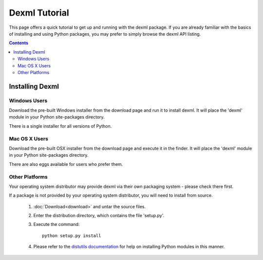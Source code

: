 
##############
Dexml Tutorial
##############


This page offers a quick tutorial to get up and running with the dexml package. If you are already familiar with the basics of installing and using Python packages, you may prefer to simply browse the dexml API listing.

.. contents::


Installing Dexml
================

Windows Users
-------------

Download the pre-built Windows installer from the download page and run it to install dexml. It will place the 'dexml' module in your Python site-packages directory.

There is a single installer for all versions of Python.


Mac OS X Users
--------------

Download the pre-built OSX installer from the download page and execute it in the finder. It will place the 'dexml' module in your Python site-packages directory.

There are also eggs available for users who prefer them.


Other Platforms
---------------

Your operating system distributor may provide dexml via their own packaging system - please check there first.

If a package is not provided by your operating system distributor, you will need to install from source.

     1. :doc:`Download<download>` and untar the source files.
     2. Enter the distribution directory, which contains the file 'setup.py'.
     3. Execute the command::

            python setup.py install

     4. Please refer to the `distutils documentation <http://docs.python.org/inst/inst.html>`_ for help on installing Python modules in this manner. 

